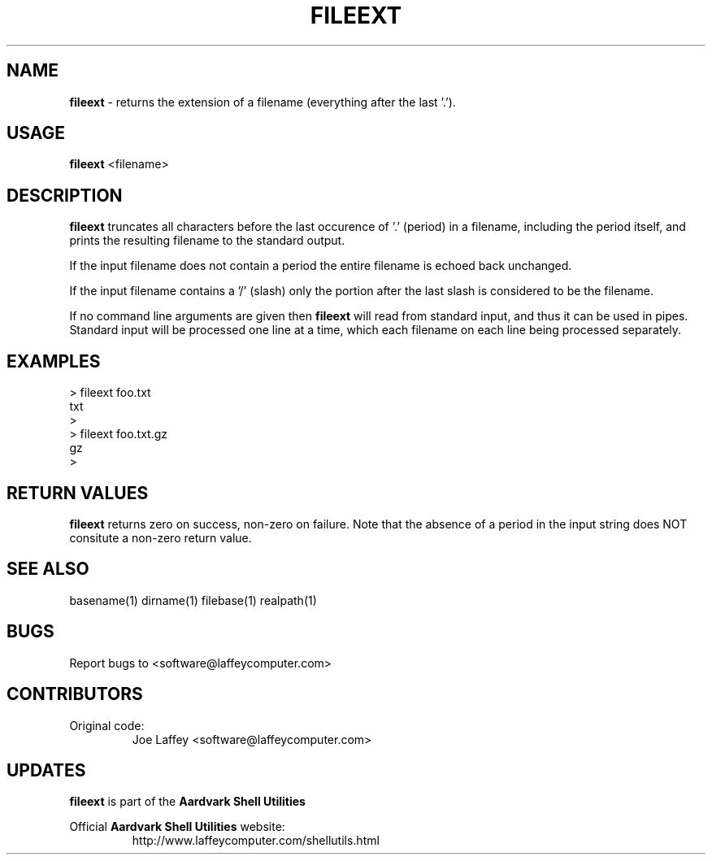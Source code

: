 .\" returns the extension of a filename.
.TH "FILEEXT" "1" "Dec. 23, 2003" "LAFFEY Computer Imaging" "Aardvark Shell Utils"
.SH "NAME"
.LP 
.B fileext
\- returns the extension of a filename (everything after the last '.').
.SH "USAGE"
.LP 
.B fileext
<filename>
.SH "DESCRIPTION"
.LP 
.B fileext
truncates all characters before the last occurence of '.' (period) in a
filename, including the period itself, and prints the resulting filename to
the standard output.
.P
If the input filename does not contain a period the entire filename is echoed
back unchanged.
.P
If the input filename contains a '/' (slash) only the portion after the last
slash is considered to be the filename.
.P
If no command line arguments are given then
.B fileext
will read from standard input, and thus it can be used in pipes. Standard
input will be processed one line at a time, which each filename on each line
being processed separately.
.SH "EXAMPLES"

        > fileext foo.txt
        txt
        >
        > fileext foo.txt.gz
        gz
        >

.SH "RETURN VALUES"
.B fileext
returns zero on success, non-zero on failure. Note that the absence of a
period in the input string does NOT consitute a non-zero return value.

.SH "SEE ALSO"
basename(1) dirname(1) filebase(1) realpath(1)

.SH "BUGS"
Report bugs to <software@laffeycomputer.com>

.SH "CONTRIBUTORS"
Original code:
.RS
Joe Laffey <software@laffeycomputer.com>
.RE

.SH "UPDATES"
.B fileext
is part of the
.B Aardvark Shell Utilities
.P
Official 
.B Aardvark Shell Utilities
website:
.RS
http://www.laffeycomputer.com/shellutils.html
.RE

